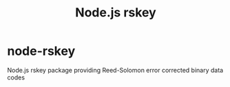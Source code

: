 # -*- coding: utf-8 -*-
#+TITLE: Node.js rskey
* node-rskey

  Node.js rskey package providing Reed-Solomon error corrected binary data codes

